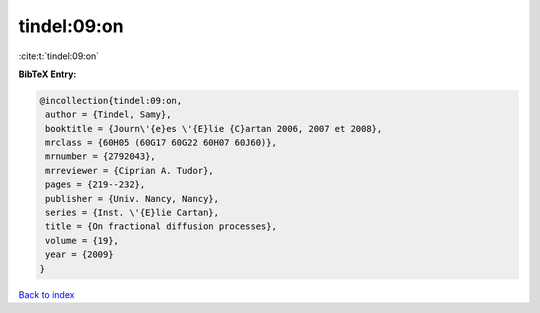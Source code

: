 tindel:09:on
============

:cite:t:`tindel:09:on`

**BibTeX Entry:**

.. code-block:: bibtex

   @incollection{tindel:09:on,
    author = {Tindel, Samy},
    booktitle = {Journ\'{e}es \'{E}lie {C}artan 2006, 2007 et 2008},
    mrclass = {60H05 (60G17 60G22 60H07 60J60)},
    mrnumber = {2792043},
    mrreviewer = {Ciprian A. Tudor},
    pages = {219--232},
    publisher = {Univ. Nancy, Nancy},
    series = {Inst. \'{E}lie Cartan},
    title = {On fractional diffusion processes},
    volume = {19},
    year = {2009}
   }

`Back to index <../By-Cite-Keys.html>`__

